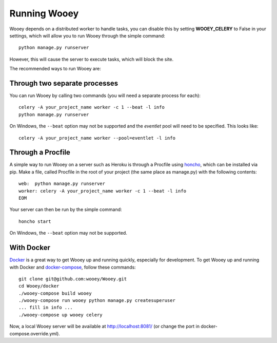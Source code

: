 Running Wooey
=============

Wooey depends on a distributed worker to handle tasks, you can disable
this by setting **WOOEY\_CELERY** to False in your settings, which will
allow you to run Wooey through the simple command:

::

    python manage.py runserver

However, this will cause the server to execute tasks, which will block
the site.

The recommended ways to run Wooey are:

Through two separate processes
------------------------------

You can run Wooey by calling two commands (you will need a
separate process for each):

::

    celery -A your_project_name worker -c 1 --beat -l info
    python manage.py runserver

On Windows, the ``--beat`` option may not be supported and the `eventlet`
pool will need to be specified. This looks like:

::

    celery -A your_project_name worker --pool=eventlet -l info

Through a Procfile
------------------

A simple way to run Wooey on a server such as Heroku is through a Procfile
using `honcho <https://github.com/nickstenning/honcho>`__, which can be
installed via pip. Make a file, called Procfile in the root of your
project (the same place as manage.py) with the following contents:

::

    web:  python manage.py runserver
    worker: celery -A your_project_name worker -c 1 --beat -l info
    EOM

Your server can then be run by the simple command:

::

    honcho start
    
On Windows, the ``--beat`` option may not be supported.


With Docker
-----------

`Docker <https://www.docker.com>`__ is a great way to get Wooey up and running quickly, especially
for development. To get Wooey up and running with Docker and `docker-compose <https://docs.docker.com/compose/>`__,
follow these commands:

::

    git clone git@github.com:wooey/Wooey.git
    cd Wooey/docker
    ./wooey-compose build wooey
    ./wooey-compose run wooey python manage.py createsuperuser
    ... fill in info ...
    ./wooey-compose up wooey celery

Now, a local Wooey server will be available at http://localhost:8081/ (or change the port in
docker-compose.override.yml).
